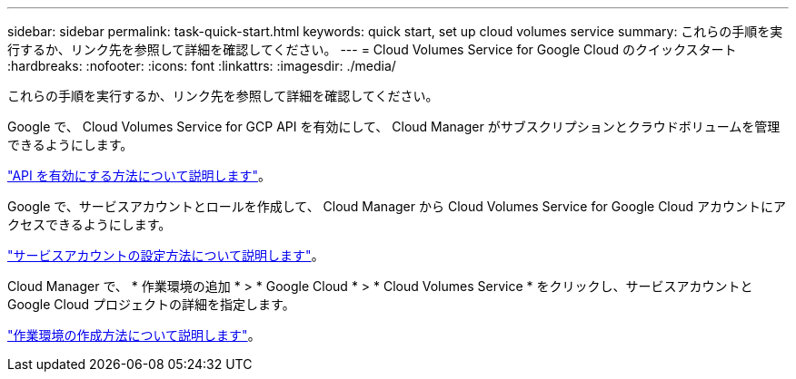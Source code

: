 ---
sidebar: sidebar 
permalink: task-quick-start.html 
keywords: quick start, set up cloud volumes service 
summary: これらの手順を実行するか、リンク先を参照して詳細を確認してください。 
---
= Cloud Volumes Service for Google Cloud のクイックスタート
:hardbreaks:
:nofooter: 
:icons: font
:linkattrs: 
:imagesdir: ./media/


[role="lead"]
これらの手順を実行するか、リンク先を参照して詳細を確認してください。

[role="quick-margin-para"]
Google で、 Cloud Volumes Service for GCP API を有効にして、 Cloud Manager がサブスクリプションとクラウドボリュームを管理できるようにします。

[role="quick-margin-para"]
link:task-set-up-google-cloud.html["API を有効にする方法について説明します"]。

[role="quick-margin-para"]
Google で、サービスアカウントとロールを作成して、 Cloud Manager から Cloud Volumes Service for Google Cloud アカウントにアクセスできるようにします。

[role="quick-margin-para"]
link:task-set-up-google-cloud.html#set-up-a-service-account["サービスアカウントの設定方法について説明します"]。

[role="quick-margin-para"]
Cloud Manager で、 * 作業環境の追加 * > * Google Cloud * > * Cloud Volumes Service * をクリックし、サービスアカウントと Google Cloud プロジェクトの詳細を指定します。

[role="quick-margin-para"]
link:task-create-working-env.html["作業環境の作成方法について説明します"]。
